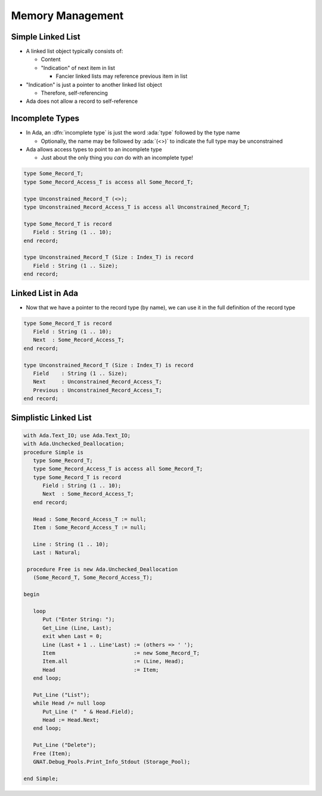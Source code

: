 ===================
Memory Management
===================

--------------------
Simple Linked List
--------------------

* A linked list object typically consists of:

  * Content
  * "Indication" of next item in list

    * Fancier linked lists may reference previous item in list

* "Indication" is just a pointer to another linked list object

  * Therefore, self-referencing

* Ada does not allow a record to self-reference

------------------
Incomplete Types
------------------

* In Ada, an :dfn:`incomplete type` is just the word :ada:`type` followed by the type name

  * Optionally, the name may be followed by :ada:`(<>)` to indicate the full type may be unconstrained

* Ada allows access types to point to an incomplete type

  * Just about the only thing you *can* do with an incomplete type!

.. code:: Ada

   type Some_Record_T;
   type Some_Record_Access_T is access all Some_Record_T;

   type Unconstrained_Record_T (<>);
   type Unconstrained_Record_Access_T is access all Unconstrained_Record_T;

   type Some_Record_T is record
      Field : String (1 .. 10);
   end record;

   type Unconstrained_Record_T (Size : Index_T) is record
      Field : String (1 .. Size);
   end record;
   
--------------------
Linked List in Ada
--------------------

* Now that we have a pointer to the record type (by name), we can use it in the full definition of the record type

.. code:: Ada

   type Some_Record_T is record
      Field : String (1 .. 10);
      Next  : Some_Record_Access_T;
   end record;

   type Unconstrained_Record_T (Size : Index_T) is record
      Field    : String (1 .. Size);
      Next     : Unconstrained_Record_Access_T;
      Previous : Unconstrained_Record_Access_T;
   end record;

------------------------
Simplistic Linked List
------------------------

.. code:: Ada

  with Ada.Text_IO; use Ada.Text_IO;
  with Ada.Unchecked_Deallocation;
  procedure Simple is
     type Some_Record_T;
     type Some_Record_Access_T is access all Some_Record_T;
     type Some_Record_T is record
        Field : String (1 .. 10);
        Next  : Some_Record_Access_T;
     end record;
  
     Head : Some_Record_Access_T := null;
     Item : Some_Record_Access_T := null;
  
     Line : String (1 .. 10);
     Last : Natural;

   procedure Free is new Ada.Unchecked_Deallocation
     (Some_Record_T, Some_Record_Access_T);
  
  begin
  
     loop
        Put ("Enter String: ");
        Get_Line (Line, Last);
        exit when Last = 0;
        Line (Last + 1 .. Line'Last) := (others => ' ');
        Item                         := new Some_Record_T;
        Item.all                     := (Line, Head);
        Head                         := Item;
     end loop;
  
     Put_Line ("List");
     while Head /= null loop
        Put_Line ("  " & Head.Field);
        Head := Head.Next;
     end loop;

     Put_Line ("Delete");
     Free (Item);
     GNAT.Debug_Pools.Print_Info_Stdout (Storage_Pool);
  
  end Simple;

